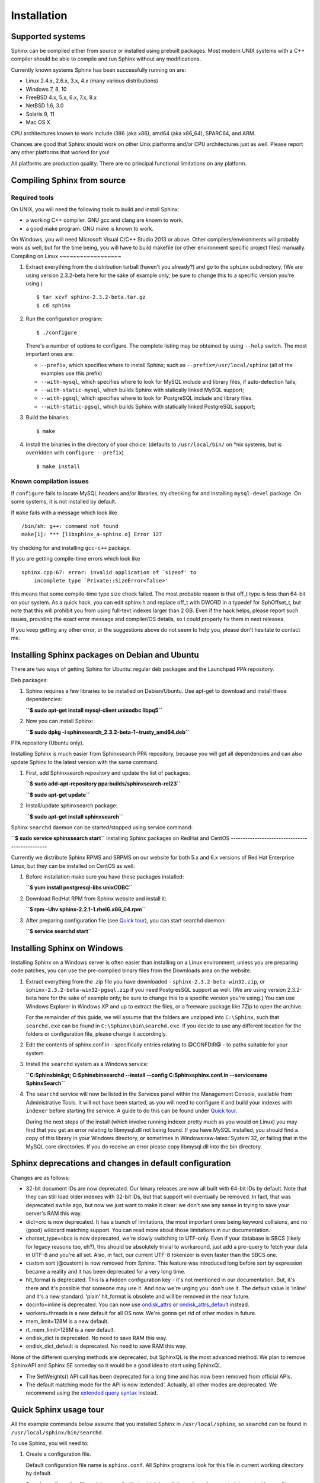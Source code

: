 Installation
=======================
Supported systems
-----------------

Sphinx can be compiled either from source or installed using prebuilt
packages. Most modern UNIX systems with a C++ compiler should be able to
compile and run Sphinx without any modifications.

Currently known systems Sphinx has been successfully running on are:

-  Linux 2.4.x, 2.6.x, 3.x, 4.x (many various distributions)

-  Windows 7, 8, 10

-  FreeBSD 4.x, 5.x, 6.x, 7.x, 8.x

-  NetBSD 1.6, 3.0

-  Solaris 9, 11

-  Mac OS X

CPU architectures known to work include i386 (aka x86), amd64 (aka
x86\_64), SPARC64, and ARM.

Chances are good that Sphinx should work on other Unix platforms and/or
CPU architectures just as well. Please report any other platforms that
worked for you!

All platforms are production quality. There are no principal functional
limitations on any platform.

Compiling Sphinx from source
----------------------------
Required tools
~~~~~~~~~~~~~~

On UNIX, you will need the following tools to build and install Sphinx:

-  a working C++ compiler. GNU gcc and clang are known to work.

-  a good make program. GNU make is known to work.

On Windows, you will need Microsoft Visual C/C++ Studio 2013 or above.
Other compilers/environments will probably work as well, but for the
time being, you will have to build makefile (or other environment
specific project files) manually.
Compiling on Linux
~~~~~~~~~~~~~~~~~~

1. Extract everything from the distribution tarball (haven't you
   already?) and go to the ``sphinx`` subdirectory. (We are using
   version 2.3.2-beta here for the sake of example only; be sure to
   change this to a specific version you're using.)

   ::

       $ tar xzvf sphinx-2.3.2-beta.tar.gz
       $ cd sphinx

2. Run the configuration program:

   ::

       $ ./configure

   There's a number of options to configure. The complete listing may be
   obtained by using ``--help`` switch. The most important ones are:

   -  ``--prefix``, which specifies where to install Sphinx; such as
      ``--prefix=/usr/local/sphinx`` (all of the examples use this
      prefix)

   -  ``--with-mysql``, which specifies where to look for MySQL include
      and library files, if auto-detection fails;

   -  ``--with-static-mysql``, which builds Sphinx with statically
      linked MySQL support;

   -  ``--with-pgsql``, which specifies where to look for PostgreSQL
      include and library files.

   -  ``--with-static-pgsql``, which builds Sphinx with statically
      linked PostgreSQL support;

3. Build the binaries:

   ::

       $ make

4. Install the binaries in the directory of your choice: (defaults to
   ``/usr/local/bin/`` on \*nix systems, but is overridden with
   ``configure --prefix``)

   ::

       $ make install
	   
Known compilation issues
~~~~~~~~~~~~~~~~~~~~~~~~

If ``configure`` fails to locate MySQL headers and/or libraries, try
checking for and installing ``mysql-devel`` package. On some systems, it
is not installed by default.

If ``make`` fails with a message which look like

::


    /bin/sh: g++: command not found
    make[1]: *** [libsphinx_a-sphinx.o] Error 127

try checking for and installing ``gcc-c++`` package.

If you are getting compile-time errors which look like

::


    sphinx.cpp:67: error: invalid application of `sizeof' to
        incomplete type `Private::SizeError<false>'

this means that some compile-time type size check failed. The most
probable reason is that off\_t type is less than 64-bit on your system.
As a quick hack, you can edit sphinx.h and replace off\_t with DWORD in
a typedef for SphOffset\_t, but note that this will prohibit you from
using full-text indexes larger than 2 GB. Even if the hack helps, please
report such issues, providing the exact error message and compiler/OS
details, so I could properly fix them in next releases.

If you keep getting any other error, or the suggestions above do not
seem to help you, please don't hesitate to contact me.

Installing Sphinx packages on Debian and Ubuntu
-----------------------------------------------

There are two ways of getting Sphinx for Ubuntu: regular deb packages
and the Launchpad PPA repository.

Deb packages:

1. Sphinx requires a few libraries to be installed on Debian/Ubuntu. Use
   apt-get to download and install these dependencies:

   **``$ sudo apt-get install mysql-client unixodbc libpq5``**
2. Now you can install Sphinx:

   **``$ sudo dpkg -i sphinxsearch_2.3.2-beta-1~trusty_amd64.deb``**

PPA repository (Ubuntu only).

Installing Sphinx is much easier from Sphinxsearch PPA repository,
because you will get all dependencies and can also update Sphinx to the
latest version with the same command.

1. First, add Sphinxsearch repository and update the list of packages:

   **``$ sudo add-apt-repository ppa:builds/sphinxsearch-rel23``**

   **``$ sudo apt-get update``**

2. Install/update sphinxsearch package:

   **``$ sudo apt-get install sphinxsearch``**

Sphinx ``searchd`` daemon can be started/stopped using service command:

**``$ sudo service sphinxsearch start``**
Installing Sphinx packages on RedHat and CentOS
-----------------------------------------------

Currently we distribute Sphinx RPMS and SRPMS on our website for both
5.x and 6.x versions of Red Hat Enterprise Linux, but they can be
installed on CentOS as well.

1. Before installation make sure you have these packages installed:

   **``$ yum install postgresql-libs unixODBC``**

2. Download RedHat RPM from Sphinx website and install it:

   **``$ rpm -Uhv sphinx-2.2.1-1.rhel6.x86_64.rpm``**

3. After preparing configuration file (see `Quick
   tour <../quick_sphinx_usage_tour.md>`__), you can start searchd
   daemon:

   **``$ service searchd start``**
Installing Sphinx on Windows
----------------------------

Installing Sphinx on a Windows server is often easier than installing on
a Linux environment; unless you are preparing code patches, you can use
the pre-compiled binary files from the Downloads area on the website.

1. Extract everything from the .zip file you have downloaded -
   ``sphinx-2.3.2-beta-win32.zip``, or
   ``sphinx-2.3.2-beta-win32-pgsql.zip`` if you need PostgresSQL support
   as well. (We are using version 2.3.2-beta here for the sake of
   example only; be sure to change this to a specific version you're
   using.) You can use Windows Explorer in Windows XP and up to extract
   the files, or a freeware package like 7Zip to open the archive.

   For the remainder of this guide, we will assume that the folders are
   unzipped into ``C:\Sphinx``, such that ``searchd.exe`` can be found
   in ``C:\Sphinx\bin\searchd.exe``. If you decide to use any different
   location for the folders or configuration file, please change it
   accordingly.

2. Edit the contents of sphinx.conf.in - specifically entries relating
   to @CONFDIR@ - to paths suitable for your system.

3. Install the ``searchd`` system as a Windows service:

   **``C:\Sphinx\bin&gt; C:\Sphinx\bin\searchd --install --config C:\Sphinx\sphinx.conf.in --servicename SphinxSearch``**

4. The ``searchd`` service will now be listed in the Services panel
   within the Management Console, available from Administrative Tools.
   It will not have been started, as you will need to configure it and
   build your indexes with ``indexer`` before starting the service. A
   guide to do this can be found under `Quick
   tour <../quick_sphinx_usage_tour.md>`__.

   During the next steps of the install (which involve running indexer
   pretty much as you would on Linux) you may find that you get an error
   relating to libmysql.dll not being found. If you have MySQL
   installed, you should find a copy of this library in your Windows
   directory, or sometimes in Windows:raw-latex:`\System`32, or failing
   that in the MySQL core directories. If you do receive an error please
   copy libmysql.dll into the bin directory.
Sphinx deprecations and changes in default configuration
--------------------------------------------------------

Changes are as follows:

-  32-bit document IDs are now deprecated. Our binary releases are now
   all built with 64-bit IDs by default. Note that they can still load
   older indexes with 32-bit IDs, but that support will eventually be
   removed. In fact, that was deprecated awhile ago, but now we just
   want to make it clear: we don't see any sense in trying to save your
   server's RAM this way.

-  dict=crc is now deprecated. It has a bunch of limitations, the most
   important ones being keyword collisions, and no (good) wildcard
   matching support. You can read more about those limitations in our
   documentation.

-  charset\_type=sbcs is now deprecated, we're slowly switching to
   UTF-only. Even if your database is SBCS (likely for legacy reasons
   too, eh?), this should be absolutely trivial to workaround, just add
   a pre-query to fetch your data in UTF-8 and you're all set. Also, in
   fact, our current UTF-8 tokenizer is even faster than the SBCS one.

-  custom sort (@custom) is now removed from Sphinx. This feature was
   introduced long before sort by expression became a reality and it has
   been deprecated for a very long time.

-  hit\_format is deprecated. This is a hidden configuration key - it's
   not mentioned in our documentation. But, it's there and it's possible
   that someone may use it. And now we're urging you: don't use it. The
   default value is ‘inline’ and it's a new standard. ‘plain’
   hit\_format is obsolete and will be removed in the near future.

-  docinfo=inline is deprecated. You can now use
   `ondisk\_attrs <../index_configuration_options/ondiskattrs.md>`__ or
   `ondisk\_attrs\_default <../searchd_program_configuration_options/ondiskattrs_default.md>`__
   instead.

-  workers=threads is a new default for all OS now. We're gonna get rid
   of other modes in future.

-  mem\_limit=128M is a new default.

-  rt\_mem\_limit=128M is a new default.

-  ondisk\_dict is deprecated. No need to save RAM this way.

-  ondisk\_dict\_default is deprecated. No need to save RAM this way.

None of the different querying methods are deprecated, but SphinxQL is
the most advanced method. We plan to remove SphinxAPI and Sphinx SE
someday so it would be a good idea to start using SphinxQL.

-  The SetWeights() API call has been deprecated for a long time and has
   now been removed from official APIs.

-  The default matching mode for the API is now ‘extended’. Actually,
   all other modes are deprecated. We recommend using the `extended
   query syntax <../extended_query_syntax.md>`__ instead.
Quick Sphinx usage tour
-----------------------

All the example commands below assume that you installed Sphinx in
``/usr/local/sphinx``, so ``searchd`` can be found in
``/usr/local/sphinx/bin/searchd``.

To use Sphinx, you will need to:

1. Create a configuration file.

   Default configuration file name is ``sphinx.conf``. All Sphinx
   programs look for this file in current working directory by default.

   Sample configuration file, ``sphinx.conf.dist``, which has all the
   options documented, is created by ``configure``. Copy and edit that
   sample file to make your own configuration: (assuming Sphinx is
   installed into ``/usr/local/sphinx/``)

   ::

       $ cd /usr/local/sphinx/etc
       $ cp sphinx.conf.dist sphinx.conf
       $ vi sphinx.conf

   Sample configuration file is setup to index ``documents`` table from
   MySQL database ``test``; so there's ``example.sql`` sample data file
   to populate that table with a few documents for testing purposes:

   ::

       $ mysql -u test < /usr/local/sphinx/etc/example.sql

2. Run the indexer to create full-text index from your data:

   ::

       $ cd /usr/local/sphinx/etc
       $ /usr/local/sphinx/bin/indexer --all

3. Query your newly created index!

Now query your indexes!

Connect to server:

::

    $ mysql -h0 -P9306

::

    SELECT * FROM test1 WHERE MATCH('my document');

::

    INSERT INTO rt VALUES (1, 'this is', 'a sample text', 11);

::

    INSERT INTO rt VALUES (2, 'some more', 'text here', 22);

::

    SELECT gid/11 FROM rt WHERE MATCH('text') GROUP BY gid;

::

    SELECT * FROM rt ORDER BY gid DESC;

::

    SHOW TABLES;

::

    SELECT *, WEIGHT() FROM test1 WHERE MATCH('"document one"/1');SHOW META;

::

    SET profiling=1;SELECT * FROM test1 WHERE id IN (1,2,4);SHOW PROFILE;

::

    SELECT id, id%3 idd FROM test1 WHERE MATCH('this is | nothing') GROUP BY idd;SHOW PROFILE;

::

    SELECT id FROM test1 WHERE MATCH('is this a good plan?');SHOW PLAN;

::

    SELECT COUNT(*) c, id%3 idd FROM test1 GROUP BY idd HAVING COUNT(*)>1;

::

    SELECT COUNT(*) FROM test1;

::

    CALL KEYWORDS ('one two three', 'test1');

::

    CALL KEYWORDS ('one two three', 'test1', 1);

Happy searching!
